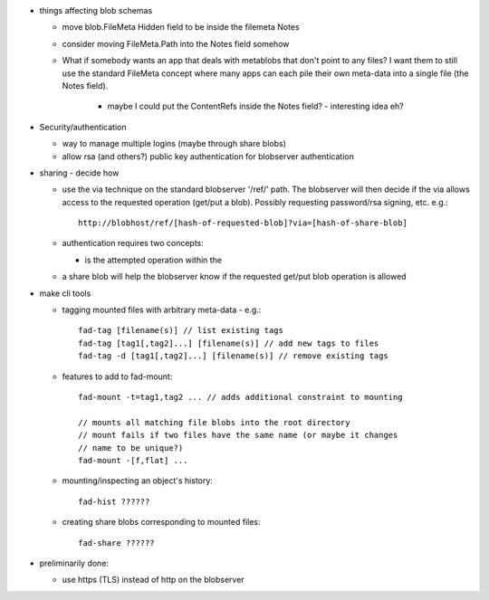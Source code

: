 
* things affecting blob schemas

  - move blob.FileMeta Hidden field to be inside the filemeta Notes

  - consider moving FileMeta.Path into the Notes field somehow

  - What if somebody wants an app that deals with metablobs that don't point to
    any files? I want them to still use the standard FileMeta concept where
    many apps can each pile their own meta-data into a single file (the Notes
    field).

      * maybe I could put the ContentRefs inside the Notes field? - interesting
        idea eh?

* Security/authentication

  - way to manage multiple logins (maybe through share blobs)

  - allow rsa (and others?) public key authentication for blobserver
    authentication

* sharing - decide how

  - use the via technique on the standard blobserver '/ref/' path. The
    blobserver will then decide if the via allows access to the requested
    operation (get/put a blob). Possibly requesting password/rsa signing,
    etc. e.g.::
      
      http://blobhost/ref/[hash-of-requested-blob]?via=[hash-of-share-blob]

  - authentication requires two concepts:

    * is the attempted operation within the 

  - a share blob will help the blobserver know if the requested get/put
    blob operation is allowed

* make cli tools

  - tagging mounted files with arbitrary meta-data - e.g.::

      fad-tag [filename(s)] // list existing tags
      fad-tag [tag1[,tag2]...] [filename(s)] // add new tags to files
      fad-tag -d [tag1[,tag2]...] [filename(s)] // remove existing tags

  - features to add to fad-mount::

      fad-mount -t=tag1,tag2 ... // adds additional constraint to mounting

      // mounts all matching file blobs into the root directory
      // mount fails if two files have the same name (or maybe it changes
      // name to be unique?)
      fad-mount -[f,flat] ... 

  - mounting/inspecting an object's history::

      fad-hist ??????

  - creating share blobs corresponding to mounted files::

      fad-share ??????

* preliminarily done:

  - use https (TLS) instead of http on the blobserver


